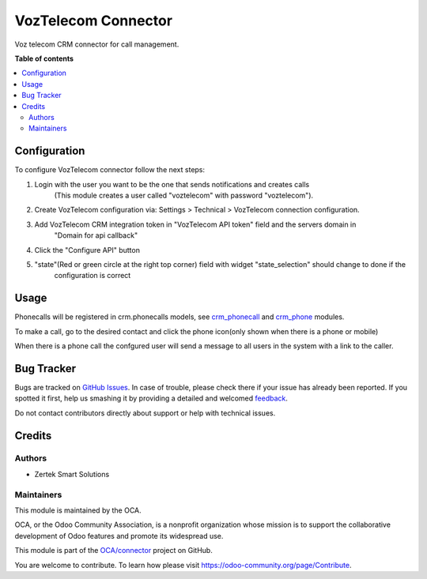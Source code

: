====================
VozTelecom Connector
====================

.. !!!!!!!!!!!!!!!!!!!!!!!!!!!!!!!!!!!!!!!!!!!!!!!!!!!!
   !! This file is generated by oca-gen-addon-readme !!
   !! changes will be overwritten.                   !!
   !!!!!!!!!!!!!!!!!!!!!!!!!!!!!!!!!!!!!!!!!!!!!!!!!!!!

.. |badge1| image:: https://img.shields.io/badge/maturity-Beta-yellow.png
    :target: https://odoo-community.org/page/development-status
    :alt: Beta
.. |badge2| image:: https://img.shields.io/badge/licence-AGPL--3-blue.png
    :target: http://www.gnu.org/licenses/agpl-3.0-standalone.html
    :alt: License: AGPL-3
.. |badge3| image:: https://img.shields.io/badge/github-OCA%2Fconnector-lightgray.png?logo=github
    :target: https://github.com/OCA/connector/tree/14.0/voz_telecom_connector
    :alt: OCA/connector
.. |badge4| image:: https://img.shields.io/badge/weblate-Translate%20me-F47D42.png
    :target: https://translation.odoo-community.org/projects/connector-14-0/connector-14-0-voz_telecom_connector
    :alt: Translate me on Weblate
.. |badge5| image:: https://img.shields.io/badge/runbot-Try%20me-875A7B.png
    :target: https://runbot.odoo-community.org/runbot/102/14.0
    :alt: Try me on Runbot

|badge1| |badge2| |badge3| |badge4| |badge5| 

Voz telecom CRM connector for call management.

**Table of contents**

.. contents::
   :local:

Configuration
=============

To configure VozTelecom connector follow the next steps:

#. Login with the user you want to be the one that sends notifications and creates calls
    (This module creates a user called "voztelecom" with password "voztelecom").
#. Create VozTelecom configuration via: Settings > Technical > VozTelecom connection configuration.
#. Add VozTelecom CRM integration token in "VozTelecom API token" field and the servers domain in
    "Domain for api callback"
#. Click the "Configure API" button
#. "state"(Red or green circle at the right top corner) field with widget "state_selection" should change to done if the
    configuration is correct

Usage
=====

Phonecalls will be registered in crm.phonecalls models, see
`crm_phonecall <https://github.com/OCA/crm/tree/14.0/crm_phonecall/>`_ and
`crm_phone <https://github.com/OCA/connector-telephony/tree/14.0/crm_phone>`_ modules.

To make a call, go to the desired contact and click the phone icon(only shown when there is a phone or mobile)

When there is a phone call the confgured user will send a message to all users in the system with a link to the caller.


Bug Tracker
===========

Bugs are tracked on `GitHub Issues <https://github.com/OCA/connector/issues>`_.
In case of trouble, please check there if your issue has already been reported.
If you spotted it first, help us smashing it by providing a detailed and welcomed
`feedback <https://github.com/OCA/connector/issues/new?body=module:%20voz_telecom_connector%0Aversion:%2014.0%0A%0A**Steps%20to%20reproduce**%0A-%20...%0A%0A**Current%20behavior**%0A%0A**Expected%20behavior**>`_.

Do not contact contributors directly about support or help with technical issues.

Credits
=======

Authors
~~~~~~~

* Zertek Smart Solutions

Maintainers
~~~~~~~~~~~

This module is maintained by the OCA.

.. image:: https://odoo-community.org/logo.png
   :alt: Odoo Community Association
   :target: https://odoo-community.org

OCA, or the Odoo Community Association, is a nonprofit organization whose
mission is to support the collaborative development of Odoo features and
promote its widespread use.

This module is part of the `OCA/connector <https://github.com/OCA/connector/tree/14.0/voz_telecom_connector>`_ project on GitHub.

You are welcome to contribute. To learn how please visit https://odoo-community.org/page/Contribute.
